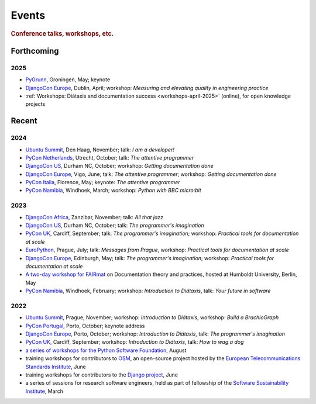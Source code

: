 Events
================================

..  rubric:: Conference talks, workshops, etc.


Forthcoming
-----------

2025
~~~~

* `PyGrunn <https://pygrunn.org>`__, Groningen, May; keynote
* `DjangoCon Europe <https://2025.djangocon.eu>`__, Dublin, April; workshop: *Measuring and elevating quality in engineering practice*
* :ref:`Workshops: Diátaxis and documentation success <workshops-april-2025>` (online), for open knowledge projects

Recent
------

2024
~~~~

* `Ubuntu Summit <https://ubuntu.com/summit>`__, Den Haag, November; talk: *I am a developer!*
* `PyCon Netherlands <https://pycon-nl.org>`__, Utrecht, October; talk: *The attentive programmer*
* `DjangoCon US <https://2024.djangocon.us>`__, Durham NC, October; workshop: *Getting documentation done*
* `DjangoCon Europe <https://2024.djangocon.eu>`__, Vigo, June; talk: *The attentive programmer*; workshop: *Getting documentation done*
* `PyCon Italia <https://pycon.it>`_, Florence, May; keynote: *The attentive programmer*
* `PyCon Namibia <https://na.pycon.org>`_, Windhoek, March; workshop: *Python with BBC micro:bit*


2023
~~~~

* `DjangoCon Africa <https://2023.djangocon.africa>`__, Zanzibar, November; talk: *All that jazz*
* `DjangoCon US <https://2023.djangocon.us>`__, Durham NC, October; talk: *The programmer's imagination*
* `PyCon UK <https://pyconuk.org>`__, Cardiff, September; talk: *The programmer's imagination*; workshop: *Practical tools for documentation at scale*
* `EuroPython <https://ep2023.europython.eu>`_, Prague, July; talk: *Messages from Prague*, workshop: *Practical tools for documentation at scale*
* `DjangoCon Europe <https://2023.djangocon.eu>`_, Edinburgh, May; talk: *The programmer's imagination*; workshop: *Practical tools for documentation at scale*
* `A two-day workshop for FAIRmat
  <https://www.fairmat-nfdi.eu/lisenews/fairmat_documentation_workshop/73>`_ on
  Documentation theory and practices, hosted at Humboldt University, Berlin, May
* `PyCon Namibia <https://na.pycon.org>`_, Windhoek, February; workshop: *Introduction to
  Diátaxis*, talk: *Your future in software*


2022
~~~~

* `Ubuntu Summit <https://events.canonical.com/event/2/>`_, Prague, November; workshop: *Introduction to
  Diátaxis*, workshop: *Build a BrachioGraph*
* `PyCon Portugal <https://2022.pycon.pt/>`_, Porto, October; keynote address
* `DjangoCon Europe <https://2022.djangocon.eu/home/>`__, Porto, October; workshop:
  *Introduction to Diátaxis*, talk: *The programmer's imagination*
* `PyCon UK <https://2022.djangocon.eu/home/>`_, Cardiff, September; workshop: *Introduction to
  Diátaxis*, talk: *How to wag a dog*
* `a series of workshops for the Python Software Foundation
  <https://discuss.python.org/t/announcing-the-diataxis-documentation-workshop/17075>`_, August
* training workshops for contributors to `OSM <https://osm.etsi.org>`_, an open-source
  project hosted by the `European Telecommunications Standards Institute
  <https://www.etsi.org>`_, June
* training workshops for contributors to the `Django project <https://djangoproject.com>`_, June
* a series of sessions for research software engineers, held as part of fellowship of the
  `Software Sustainability Institute <https://software.ac.uk>`_, March
